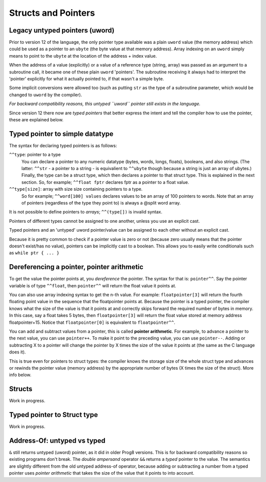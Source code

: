 .. _pointers:

====================
Structs and Pointers
====================


Legacy untyped pointers (uword)
-------------------------------

Prior to version 12 of the language, the only pointer type available was a plain ``uword`` value (the memory address)
which could be used as a pointer to an ``ubyte`` (the byte value at that memory address).
Array indexing on an ``uword`` simply means to point to the ``ubyte`` at the location of the address + index value.

When the address of a value (explicitly) or a value of a reference type (string, array) was passed as an argument to a subroutine call,
it became one of these plain ``uword`` 'pointers'. The subroutine receiving it always had to interpret the 'pointer'
explicitly for what it actually pointed to, if that wasn't a simple byte.

Some implicit conversions were allowed too (such as putting ``str`` as the type of a subroutine parameter,
which would be changed to ``uword`` by the compiler).

*For backward compatibility reasons, this untyped ``uword`` pointer still exists in the language.*

Since version 12 there now are *typed pointers* that better express the intent and tell the compiler how to use the pointer,
these are explained below.


Typed pointer to simple datatype
--------------------------------

The syntax for declaring typed pointers is as follows:

``^^type``: pointer to a type
    You can declare a pointer to any numeric datatype (bytes, words, longs, floats), booleans, and also strings.
    (The latter: ``^^str`` - a pointer to a string - is equivalient to ``^^ubyte`` though because a string is just an array of ubytes.)
    Finally, the type can be a struct type, which then declares a pointer to that struct type. This is explained in the next section.
    So, for example; ``^^float fptr`` declares fptr as a pointer to a float value.

``^^type[size]``: array with size size containing pointers to a type.
    So for example; ``^^word[100] values`` declares values to be an array of 100 pointers to words.
    Note that an array of pointers (regardless of the type they point to) is always a @split word array.

It is not possible to define pointers to *arrays*; ``^^(type[])`` is invalid syntax.

Pointers of different types cannot be assigned to one another, unless you use an explicit cast.

Typed pointers and an 'untyped' uword pointer/value can be assigned to each other without an explicit cast.

Because it is pretty common to check if a pointer value is zero or not (because zero usually means that the pointer doesn't exist/has no value),
pointers can be implicitly cast to a boolean. This allows you to easily write conditionals such as ``while ptr { ... }``


Dereferencing a pointer, pointer arithmetic
-------------------------------------------

To get the value the pointer points at, you *dereference* the pointer. The syntax for that is: ``pointer^^``.
Say the pointer variable is of type ``^^float``, then ``pointer^^`` will return the float value it points at.

You can also use array indexing syntax to get the n-th value. For example: ``floatpointer[3]`` will return the
fourth floating point value in the sequence that the floatpointer points at. Because the pointer is a typed pointer,
the compiler knows what the size of the value is that it points at and correctly skips forward the required number of bytes in memory.
In this case, say a float takes 5 bytes, then ``floatpointer[3]`` will return the float value stored at memory address floatpointer+15.
Notice that ``floatpointer[0]`` is equivalent to ``floatpointer^^``.

You can add and subtract values from a pointer, this is called **pointer arithmetic**.
For example, to advance a pointer to the next value, you can use ``pointer++``.
To make it point to the preceding value, you can use ``pointer--``.
Adding or subtracting X to a pointer will change the pointer by X times the size of the value it points at (the same as the C language does it).

This is true even for pointers to struct types: the compiler knows the storage size of the whole struct type and advances or rewinds
the pointer value (memory address) by the appropriate number of bytes (X times the size of the struct). More info below.


Structs
-------

Work in progress.


Typed pointer to Struct type
----------------------------

Work in progress.


Address-Of: untyped vs typed
----------------------------

``&`` still returns untyped (uword) pointer, as it did in older Prog8 versions. This is for backward compatibility reasons so existing programs don't break.
The *double ampersand* operator ``&&`` returns a *typed* pointer to the value. The semantics are slightly different from the old untyped address-of operator, because adding or subtracting
a number from a typed pointer uses *pointer arithmetic* that takes the size of the value that it points to into account.

